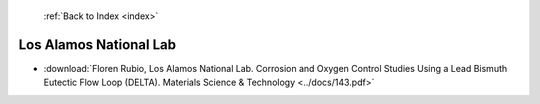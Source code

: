  :ref:`Back to Index <index>`

Los Alamos National Lab
-----------------------

* :download:`Floren Rubio, Los Alamos National Lab. Corrosion and Oxygen Control Studies Using a Lead Bismuth Eutectic Flow Loop (DELTA). Materials Science & Technology <../docs/143.pdf>`
